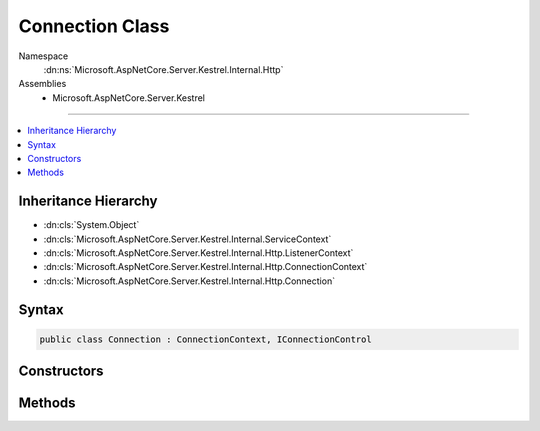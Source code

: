 

Connection Class
================





Namespace
    :dn:ns:`Microsoft.AspNetCore.Server.Kestrel.Internal.Http`
Assemblies
    * Microsoft.AspNetCore.Server.Kestrel

----

.. contents::
   :local:



Inheritance Hierarchy
---------------------


* :dn:cls:`System.Object`
* :dn:cls:`Microsoft.AspNetCore.Server.Kestrel.Internal.ServiceContext`
* :dn:cls:`Microsoft.AspNetCore.Server.Kestrel.Internal.Http.ListenerContext`
* :dn:cls:`Microsoft.AspNetCore.Server.Kestrel.Internal.Http.ConnectionContext`
* :dn:cls:`Microsoft.AspNetCore.Server.Kestrel.Internal.Http.Connection`








Syntax
------

.. code-block:: csharp

    public class Connection : ConnectionContext, IConnectionControl








.. dn:class:: Microsoft.AspNetCore.Server.Kestrel.Internal.Http.Connection
    :hidden:

.. dn:class:: Microsoft.AspNetCore.Server.Kestrel.Internal.Http.Connection

Constructors
------------

.. dn:class:: Microsoft.AspNetCore.Server.Kestrel.Internal.Http.Connection
    :noindex:
    :hidden:

    
    .. dn:constructor:: Microsoft.AspNetCore.Server.Kestrel.Internal.Http.Connection.Connection(Microsoft.AspNetCore.Server.Kestrel.Internal.Http.ListenerContext, Microsoft.AspNetCore.Server.Kestrel.Internal.Networking.UvStreamHandle)
    
        
    
        
        :type context: Microsoft.AspNetCore.Server.Kestrel.Internal.Http.ListenerContext
    
        
        :type socket: Microsoft.AspNetCore.Server.Kestrel.Internal.Networking.UvStreamHandle
    
        
        .. code-block:: csharp
    
            public Connection(ListenerContext context, UvStreamHandle socket)
    

Methods
-------

.. dn:class:: Microsoft.AspNetCore.Server.Kestrel.Internal.Http.Connection
    :noindex:
    :hidden:

    
    .. dn:method:: Microsoft.AspNetCore.Server.Kestrel.Internal.Http.Connection.Abort()
    
        
    
        
        .. code-block:: csharp
    
            public virtual void Abort()
    
    .. dn:method:: Microsoft.AspNetCore.Server.Kestrel.Internal.Http.Connection.Microsoft.AspNetCore.Server.Kestrel.Internal.Http.IConnectionControl.End(Microsoft.AspNetCore.Server.Kestrel.Internal.Http.ProduceEndType)
    
        
    
        
        :type endType: Microsoft.AspNetCore.Server.Kestrel.Internal.Http.ProduceEndType
    
        
        .. code-block:: csharp
    
            void IConnectionControl.End(ProduceEndType endType)
    
    .. dn:method:: Microsoft.AspNetCore.Server.Kestrel.Internal.Http.Connection.Microsoft.AspNetCore.Server.Kestrel.Internal.Http.IConnectionControl.Pause()
    
        
    
        
        .. code-block:: csharp
    
            void IConnectionControl.Pause()
    
    .. dn:method:: Microsoft.AspNetCore.Server.Kestrel.Internal.Http.Connection.Microsoft.AspNetCore.Server.Kestrel.Internal.Http.IConnectionControl.Resume()
    
        
    
        
        .. code-block:: csharp
    
            void IConnectionControl.Resume()
    
    .. dn:method:: Microsoft.AspNetCore.Server.Kestrel.Internal.Http.Connection.OnSocketClosed()
    
        
    
        
        .. code-block:: csharp
    
            public virtual void OnSocketClosed()
    
    .. dn:method:: Microsoft.AspNetCore.Server.Kestrel.Internal.Http.Connection.Start()
    
        
    
        
        .. code-block:: csharp
    
            public void Start()
    
    .. dn:method:: Microsoft.AspNetCore.Server.Kestrel.Internal.Http.Connection.StopAsync()
    
        
        :rtype: System.Threading.Tasks.Task
    
        
        .. code-block:: csharp
    
            public Task StopAsync()
    

